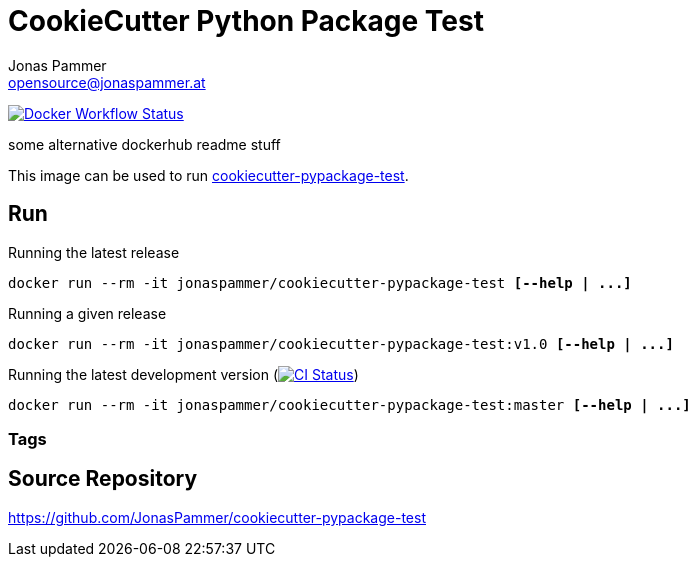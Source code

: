 = CookieCutter Python Package Test
Jonas Pammer <opensource@jonaspammer.at>;

https://github.com/JonasPammer/cookiecutter-pypackage-test/actions/workflows/docker.yml[image:https://github.com/JonasPammer/cookiecutter-pypackage-test/actions/workflows/docker.yml/badge.svg[Docker Workflow Status]]
ifdef::env-github[]
https://hub.docker.com/repository/docker/jonaspammer/cookiecutter-pypackage-test[image:https://img.shields.io/badge/Link_to-Docker_Hub-blue[]]
endif::[]

some alternative dockerhub readme stuff

This image can be used to run
https://github.com/JonasPammer/cookiecutter-pypackage-test[cookiecutter-pypackage-test].


== Run
:base_command: docker run --rm -it jonaspammer/cookiecutter-pypackage-test

.Running the latest release
[subs="quotes,attributes"]
----
{base_command} *[--help | ...]*
----

.Running a given release
[subs="quotes,attributes"]
----
{base_command}:v1.0 *[--help | ...]*
----

.Running the latest development version (https://github.com/JonasPammer/cookiecutter-pypackage-test/actions/workflows/ci.yml[image:https://github.com/JonasPammer/cookiecutter-pypackage-test/actions/workflows/ci.yml/badge.svg[CI Status]])
[subs="quotes,attributes"]
----
{base_command}:master *[--help | ...]*
----

=== Tags



== Source Repository

https://github.com/JonasPammer/cookiecutter-pypackage-test